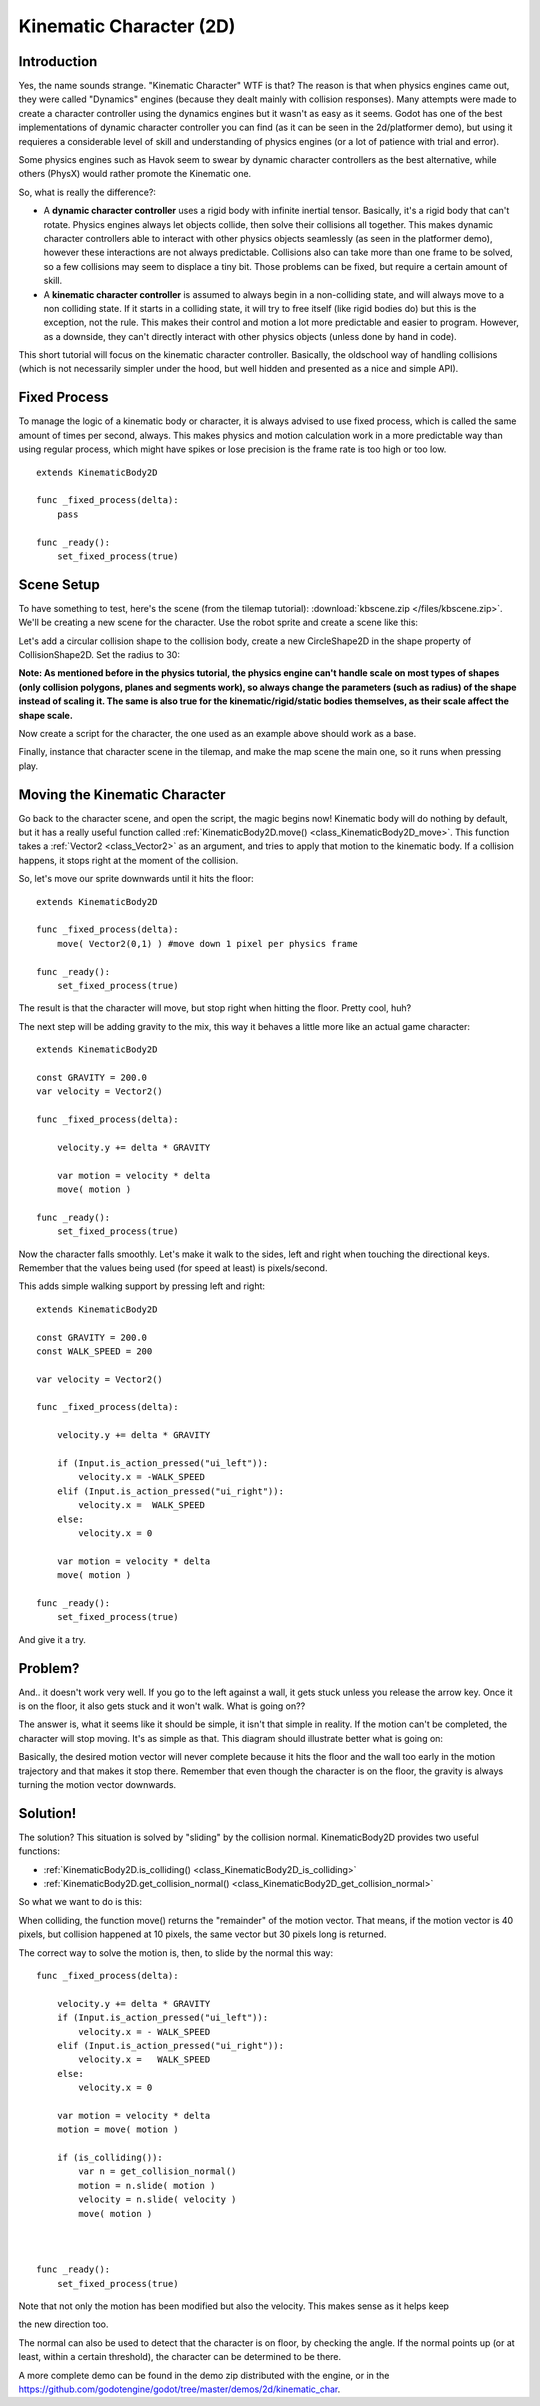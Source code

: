 .. _doc_kinematic_character_2d:

Kinematic Character (2D)
========================

Introduction
~~~~~~~~~~~~

Yes, the name sounds strange. "Kinematic Character" WTF is that? The
reason is that when physics engines came out, they were called
"Dynamics" engines (because they dealt mainly with collision
responses). Many attempts were made to create a character controller
using the dynamics engines but it wasn't as easy as it seems. Godot
has one of the best implementations of dynamic character controller
you can find (as it can be seen in the 2d/platformer demo), but using
it requieres a considerable level of skill and understanding of
physics engines (or a lot of patience with trial and error).

Some physics engines such as Havok seem to swear by dynamic character
controllers as the best alternative, while others (PhysX) would rather
promote the Kinematic one.

So, what is really the difference?:

-  A **dynamic character controller** uses a rigid body with infinite
   inertial tensor. Basically, it's a rigid body that can't rotate.
   Physics engines always let objects collide, then solve their
   collisions all together. This makes dynamic character controllers
   able to interact with other physics objects seamlessly (as seen in
   the platformer demo), however these interactions are not always
   predictable. Collisions also can take more than one frame to be
   solved, so a few collisions may seem to displace a tiny bit. Those
   problems can be fixed, but require a certain amount of skill.
-  A **kinematic character controller** is assumed to always begin in a
   non-colliding state, and will always move to a non colliding state.
   If it starts in a colliding state, it will try to free itself (like
   rigid bodies do) but this is the exception, not the rule. This makes
   their control and motion a lot more predictable and easier to
   program. However, as a downside, they can't directly interact with
   other physics objects (unless done by hand in code).

This short tutorial will focus on the kinematic character controller.
Basically, the oldschool way of handling collisions (which is not
necessarily simpler under the hood, but well hidden and presented as a
nice and simple API).

Fixed Process
~~~~~~~~~~~~~

To manage the logic of a kinematic body or character, it is always
advised to use fixed process, which is called the same amount of times
per second, always. This makes physics and motion calculation work in a
more predictable way than using regular process, which might have spikes
or lose precision is the frame rate is too high or too low.

::

    extends KinematicBody2D

    func _fixed_process(delta):
        pass

    func _ready():
        set_fixed_process(true)

Scene Setup
~~~~~~~~~~~

To have something to test, here's the scene (from the tilemap tutorial):
:download:`kbscene.zip </files/kbscene.zip>`. We'll be creating a new scene
for the character. Use the robot sprite and create a scene like this:

.. image:: /img/kbscene.png

Let's add a circular collision shape to the collision body, create a new
CircleShape2D in the shape property of CollisionShape2D. Set the radius
to 30:

.. image:: /img/kbradius.png

**Note: As mentioned before in the physics tutorial, the physics engine
can't handle scale on most types of shapes (only collision polygons,
planes and segments work), so always change the parameters (such as
radius) of the shape instead of scaling it. The same is also true for
the kinematic/rigid/static bodies themselves, as their scale affect the
shape scale.**

Now create a script for the character, the one used as an example
above should work as a base.

Finally, instance that character scene in the tilemap, and make the
map scene the main one, so it runs when pressing play.

.. image:: /img/kbinstance.png

Moving the Kinematic Character
~~~~~~~~~~~~~~~~~~~~~~~~~~~~~~

Go back to the character scene, and open the script, the magic begins
now! Kinematic body will do nothing by default, but it has a really
useful function called :ref:`KinematicBody2D.move() <class_KinematicBody2D_move>`.
This function takes a :ref:`Vector2 <class_Vector2>` as
an argument, and tries to apply that motion to the kinematic body. If a
collision happens, it stops right at the moment of the collision.

So, let's move our sprite downwards until it hits the floor:

::

    extends KinematicBody2D

    func _fixed_process(delta):
        move( Vector2(0,1) ) #move down 1 pixel per physics frame

    func _ready():
        set_fixed_process(true)

The result is that the character will move, but stop right when
hitting the floor. Pretty cool, huh?

The next step will be adding gravity to the mix, this way it behaves a
little more like an actual game character:

::

    extends KinematicBody2D

    const GRAVITY = 200.0
    var velocity = Vector2()

    func _fixed_process(delta):

        velocity.y += delta * GRAVITY

        var motion = velocity * delta
        move( motion )  

    func _ready():
        set_fixed_process(true)

Now the character falls smoothly. Let's make it walk to the sides, left
and right when touching the directional keys. Remember that the values
being used (for speed at least) is pixels/second.

This adds simple walking support by pressing left and right:

::

    extends KinematicBody2D

    const GRAVITY = 200.0
    const WALK_SPEED = 200

    var velocity = Vector2()

    func _fixed_process(delta):

        velocity.y += delta * GRAVITY

        if (Input.is_action_pressed("ui_left")):
            velocity.x = -WALK_SPEED
        elif (Input.is_action_pressed("ui_right")):
            velocity.x =  WALK_SPEED
        else:
            velocity.x = 0

        var motion = velocity * delta
        move( motion )  

    func _ready():
        set_fixed_process(true)

And give it a try.

Problem?
~~~~~~~~

And.. it doesn't work very well. If you go to the left against a wall,
it gets stuck unless you release the arrow key. Once it is on the floor,
it also gets stuck and it won't walk. What is going on??

The answer is, what it seems like it should be simple, it isn't that
simple in reality. If the motion can't be completed, the character will
stop moving. It's as simple as that. This diagram should illustrate
better what is going on:

.. image:: /img/motion_diagram.png

Basically, the desired motion vector will never complete because it hits
the floor and the wall too early in the motion trajectory and that makes
it stop there. Remember that even though the character is on the floor,
the gravity is always turning the motion vector downwards.

Solution!
~~~~~~~~~

The solution? This situation is solved by "sliding" by the collision
normal. KinematicBody2D provides two useful functions:

-  :ref:`KinematicBody2D.is_colliding() <class_KinematicBody2D_is_colliding>`
-  :ref:`KinematicBody2D.get_collision_normal() <class_KinematicBody2D_get_collision_normal>`

So what we want to do is this:

.. image:: /img/motion_reflect.png

When colliding, the function move() returns the "remainder" of the
motion vector. That means, if the motion vector is 40 pixels, but
collision happened at 10 pixels, the same vector but 30 pixels long is
returned.

The correct way to solve the motion is, then, to slide by the normal
this way:

::

    func _fixed_process(delta):

        velocity.y += delta * GRAVITY
        if (Input.is_action_pressed("ui_left")):
            velocity.x = - WALK_SPEED
        elif (Input.is_action_pressed("ui_right")):
            velocity.x =   WALK_SPEED
        else:
            velocity.x = 0

        var motion = velocity * delta
        motion = move( motion ) 

        if (is_colliding()):
            var n = get_collision_normal()
            motion = n.slide( motion ) 
            velocity = n.slide( velocity )
            move( motion )



    func _ready():
        set_fixed_process(true)

Note that not only the motion has been modified but also the velocity.
This makes sense as it helps keep

the new direction too.

The normal can also be used to detect that the character is on floor, by
checking the angle. If the normal points up (or at least, within a
certain threshold), the character can be determined to be there.

A more complete demo can be found in the demo zip distributed with the
engine, or in the
https://github.com/godotengine/godot/tree/master/demos/2d/kinematic_char.



